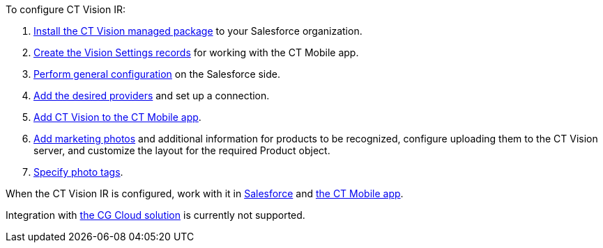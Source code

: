 To configure CT Vision IR:

1.  link:1-installing-the-ct-vision-package-2-9.html[Install the CT
Vision managed package] to your Salesforce organization.     
2.  link:2-creating-vision-settings-records-2-9.html[Create the Vision
Settings records] for working with the CT Mobile app.
3.  link:3-specifying-product-objects-and-fields-2-9.html[Perform
general configuration] on the Salesforce side.
4.  link:4-setting-up-integration-with-the-image-recognition-providers-2-9.html[Add
the desired providers] and set up a connection.
5.  link:5-configuring-ct-mobile-to-work-with-ct-vision-ir-2-9.html[Add
CT Vision to the CT Mobile app].
6.  link:6-adding-information-for-products-to-be-recognized-2-9.html[Add
marketing photos] and additional information for products to be
recognized, configure uploading them to the CT Vision server, and
customize the layout for the required Product object.
7.  link:7-specifying-photo-tags-2-9.html[Specify photo tags].

When the CT Vision IR is configured, work with it in
link:working-with-ct-vision-ir-in-salesforce-2-9.html[Salesforce] and
link:working-with-ct-vision-ir-in-the-ct-mobile-app-2-9.html[the CT
Mobile app].

Integration with
https://help.customertimes.com/articles/ct-mobile-ios-en/cg-cloud[the CG
Cloud solution] is currently not supported.
